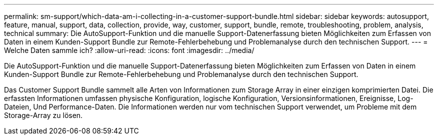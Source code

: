 ---
permalink: sm-support/which-data-am-i-collecting-in-a-customer-support-bundle.html 
sidebar: sidebar 
keywords: autosupport, feature, manual, support, data, collection, provide, way, customer, support, bundle, remote, troubleshooting, problem, analysis, technical 
summary: Die AutoSupport-Funktion und die manuelle Support-Datenerfassung bieten Möglichkeiten zum Erfassen von Daten in einem Kunden-Support Bundle zur Remote-Fehlerbehebung und Problemanalyse durch den technischen Support. 
---
= Welche Daten sammle ich?
:allow-uri-read: 
:icons: font
:imagesdir: ../media/


[role="lead"]
Die AutoSupport-Funktion und die manuelle Support-Datenerfassung bieten Möglichkeiten zum Erfassen von Daten in einem Kunden-Support Bundle zur Remote-Fehlerbehebung und Problemanalyse durch den technischen Support.

Das Customer Support Bundle sammelt alle Arten von Informationen zum Storage Array in einer einzigen komprimierten Datei. Die erfassten Informationen umfassen physische Konfiguration, logische Konfiguration, Versionsinformationen, Ereignisse, Log-Dateien, Und Performance-Daten. Die Informationen werden nur vom technischen Support verwendet, um Probleme mit dem Storage-Array zu lösen.
